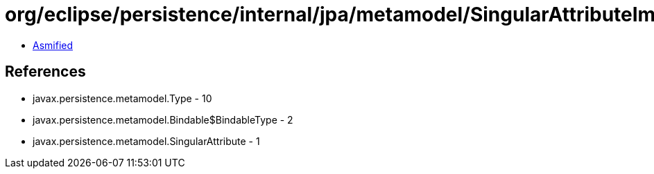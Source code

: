 = org/eclipse/persistence/internal/jpa/metamodel/SingularAttributeImpl.class

 - link:SingularAttributeImpl-asmified.java[Asmified]

== References

 - javax.persistence.metamodel.Type - 10
 - javax.persistence.metamodel.Bindable$BindableType - 2
 - javax.persistence.metamodel.SingularAttribute - 1
